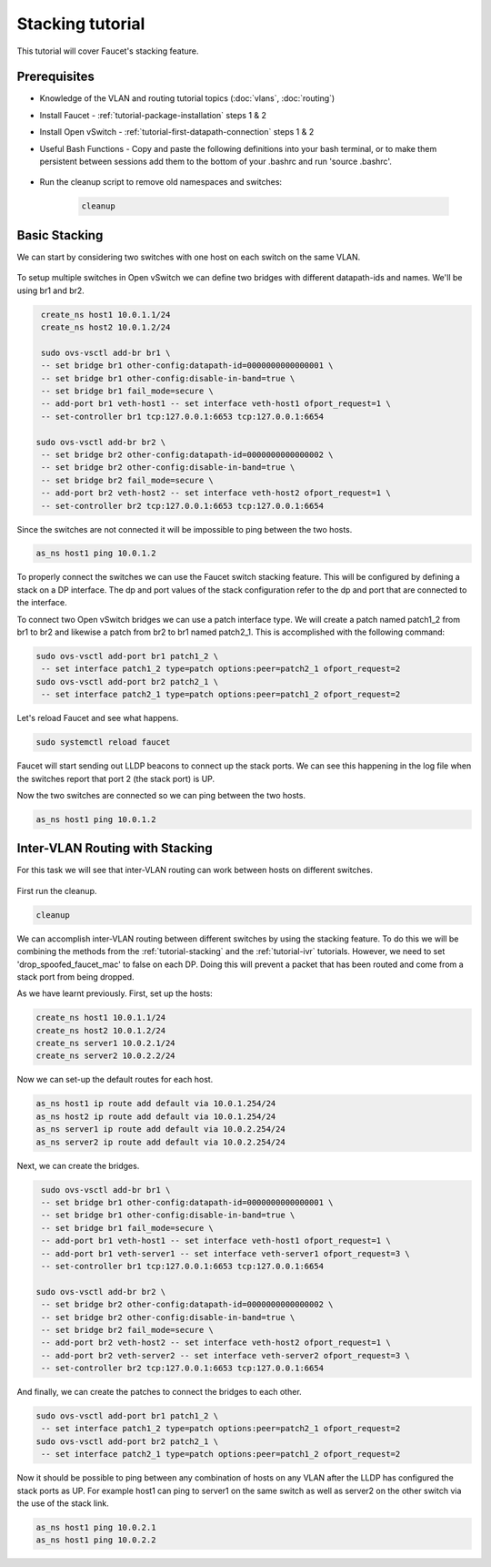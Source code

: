 Stacking tutorial
=================

This tutorial will cover Faucet's stacking feature.

Prerequisites
^^^^^^^^^^^^^

- Knowledge of the VLAN and routing tutorial topics (:doc:`vlans`, :doc:`routing`)
- Install Faucet - :ref:`tutorial-package-installation` steps 1 & 2
- Install Open vSwitch - :ref:`tutorial-first-datapath-connection` steps 1 & 2
- Useful Bash Functions - Copy and paste the following definitions into your
  bash terminal, or to make them persistent between sessions add them to the
  bottom of your .bashrc and run 'source .bashrc'.

    .. literalinclude::  ../_static/tutorial/create_ns
       :language: bash

    .. literalinclude:: ../_static/tutorial/as_ns
       :language: bash

    .. literalinclude:: ../_static/tutorial/cleanup
       :language: bash

- Run the cleanup script to remove old namespaces and switches:

    .. code:: console

        cleanup

.. _tutorial-stacking:

Basic Stacking
^^^^^^^^^^^^^^

We can start by considering two switches with one host on each switch on the same VLAN.

.. figure:: ../_static/images/tutorial-stack.svg
    :alt: stacking diagram
    :align: center
    :width: 80%

.. code-block:: yaml
    :caption: /etc/faucet/faucet.yaml
    :name: multiple-switches-yaml

    vlans:
        hosts:
            vid: 100
    dps:
        sw1:
            dp_id: 0x1
            hardware: "Open vSwitch"
            interfaces:
                1:
                    name: "host1"
                    description: "host1 network namespace"
                    native_vlan: hosts
        sw2:
            dp_id: 0x2
            hardware: "Open vSwitch"
            interfaces:
                1:
                    name: "host2"
                    description: "host2 network namespace"
                    native_vlan: hosts

To setup multiple switches in Open vSwitch we can define two bridges with different datapath-ids and names.
We'll be using br1 and br2.

.. code:: console

    create_ns host1 10.0.1.1/24
    create_ns host2 10.0.1.2/24

    sudo ovs-vsctl add-br br1 \
    -- set bridge br1 other-config:datapath-id=0000000000000001 \
    -- set bridge br1 other-config:disable-in-band=true \
    -- set bridge br1 fail_mode=secure \
    -- add-port br1 veth-host1 -- set interface veth-host1 ofport_request=1 \
    -- set-controller br1 tcp:127.0.0.1:6653 tcp:127.0.0.1:6654
   
   sudo ovs-vsctl add-br br2 \
    -- set bridge br2 other-config:datapath-id=0000000000000002 \
    -- set bridge br2 other-config:disable-in-band=true \
    -- set bridge br2 fail_mode=secure \
    -- add-port br2 veth-host2 -- set interface veth-host2 ofport_request=1 \
    -- set-controller br2 tcp:127.0.0.1:6653 tcp:127.0.0.1:6654

Since the switches are not connected it will be impossible to ping between the two hosts.

.. code:: console
   
   as_ns host1 ping 10.0.1.2

To properly connect the switches we can use the Faucet switch stacking feature.
This will be configured by defining a stack on a DP interface.
The dp and port values of the stack configuration refer to the dp and port that are connected to the interface.

.. code-block:: yaml
    :caption: /etc/faucet/faucet.yaml
    :name: switch-stacking-yaml

    vlans:
        hosts:
            vid: 100
    dps:
        sw1:
            dp_id: 0x1
            hardware: "Open vSwitch"
            stack:
                priority: 1
            interfaces:
                1:
                    name: "host1"
                    description: "host1 network namespace"
                    native_vlan: hosts
                2:
                    name: "stack_to_sw2"
                    description: "sw1 stack link to sw2"
                    stack:
                        dp: sw2
                        port: 2
        sw2:
            dp_id: 0x2
            hardware: "Open vSwitch"
            interfaces:
                1:
                    name: "host2"
                    description: "host2 network namespace"
                    native_vlan: hosts
                2:
                    name: "stack_to_sw1"
                    description: "sw2 stack link to sw1"
                    stack:
                       dp: sw1
                       port: 2

To connect two Open vSwitch bridges we can use a patch interface type.
We will create a patch named patch1_2 from br1 to br2 and likewise a patch from br2 to br1 named patch2_1.
This is accomplished with the following command:

.. code:: console

   sudo ovs-vsctl add-port br1 patch1_2 \
    -- set interface patch1_2 type=patch options:peer=patch2_1 ofport_request=2
   sudo ovs-vsctl add-port br2 patch2_1 \
    -- set interface patch2_1 type=patch options:peer=patch1_2 ofport_request=2

Let's reload Faucet and see what happens.

.. code:: console

   sudo systemctl reload faucet

Faucet will start sending out LLDP beacons to connect up the stack ports.
We can see this happening in the log file when the switches report that port 2 (the stack port) is UP.

.. code-block::
   :caption: /var/log/faucet/faucet.yaml
   :name: lldp-stack-log

   DPID 2 (0x2) sw2 LLDP on 0e:00:00:00:00:01, Port 2 from 0e:00:00:00:00:01 (remote DPID 1 (0x1), port 2) state 2
   DPID 2 (0x2) sw2 Stack Port 2 INIT
   DPID 1 (0x1) sw1 LLDP on 0e:00:00:00:00:01, Port 2 from 0e:00:00:00:00:01 (remote DPID 2 (0x2), port 2) state 2
   DPID 1 (0x1) sw1 Stack Port 2 INIT
   DPID 2 (0x2) sw2 LLDP on 0e:00:00:00:00:01, Port 2 from 0e:00:00:00:00:01 (remote DPID 1 (0x1), port 2) state 1
   DPID 2 (0x2) sw2 Stack Port 2 UP
   DPID 2 (0x2) sw2 1 stack ports changed state
   DPID 1 (0x1) sw1 LLDP on 0e:00:00:00:00:01, Port 2 from 0e:00:00:00:00:01 (remote DPID 2 (0x2), port 2) state 1
   DPID 1 (0x1) sw1 Stack Port 2 UP
   DPID 1 (0x1) sw1 1 stack ports changed state
   DPID 2 (0x2) sw2 LLDP on 0e:00:00:00:00:01, Port 2 from 0e:00:00:00:00:01 (remote DPID 1 (0x1), port 2) state 3
   DPID 1 (0x1) sw1 LLDP on 0e:00:00:00:00:01, Port 2 from 0e:00:00:00:00:01 (remote DPID 2 (0x2), port 2) state 3

Now the two switches are connected so we can ping between the two hosts.

.. code:: console
   
   as_ns host1 ping 10.0.1.2

Inter-VLAN Routing with Stacking
^^^^^^^^^^^^^^^^^^^^^^^^^^^^^^^^

For this task we will see that inter-VLAN routing can work between hosts on different switches. 

.. figure:: ../_static/images/tutorial-stackwithivr.svg
    :alt: Stacking with inter-VLAN routing diagram
    :align: center
    :width: 80%

First run the cleanup.

.. code:: console

   cleanup

We can accomplish inter-VLAN routing between different switches by using the stacking feature.
To do this we will be combining the methods from the :ref:`tutorial-stacking` and the :ref:`tutorial-ivr` tutorials.
However, we need to set 'drop_spoofed_faucet_mac' to false on each DP. Doing this will prevent a packet that has been routed and come from a stack port from being dropped.

.. code-block:: yaml
    :caption: /etc/faucet/faucet.yaml
    :name: ivr-switch-stacking-yaml

    vlans:
        hosts:
            vid: 100
        servers:
            vid: 200
    routers:
        router-1:
            vlans: [hosts, servers]
    dps:
        sw1:
            dp_id: 0x1
            hardware: "Open vSwitch"
            stack: {priority: 1}
            drop_spoofed_faucet_mac: False
            interfaces:
                1:
                    name: "host1"
                    description: "host1 network namespace"
                    native_vlan: hosts
                2:
                    name: "stack_to_sw2"
                    description: "sw1 stack link to sw2"
                    stack:
                        dp: sw2
                        port: 2
                3:
                    name: "server1"
                    description: "server1 network namespace"
                    native_vlan: servers

        sw2:
            dp_id: 0x2
            hardware: "Open vSwitch"
            drop_spoofed_faucet_mac: False
            interfaces:
                1:
                    name: "host2"
                    description: "host2 network namespace"
                    native_vlan: hosts
                2:
                    name: "stack_to_sw1"
                    description: "sw2 stack link to sw1"
                    stack:
                       dp: sw1
                       port: 2
                3:
                    name: "server2"
                    description: "server2 network namespace"
                    native_vlan: servers

As we have learnt previously. First, set up the hosts:

.. code:: console

    create_ns host1 10.0.1.1/24
    create_ns host2 10.0.1.2/24
    create_ns server1 10.0.2.1/24
    create_ns server2 10.0.2.2/24

Now we can set-up the default routes for each host.

.. code:: console

   as_ns host1 ip route add default via 10.0.1.254/24
   as_ns host2 ip route add default via 10.0.1.254/24
   as_ns server1 ip route add default via 10.0.2.254/24
   as_ns server2 ip route add default via 10.0.2.254/24

Next, we can create the bridges.

.. code:: console

    sudo ovs-vsctl add-br br1 \
    -- set bridge br1 other-config:datapath-id=0000000000000001 \
    -- set bridge br1 other-config:disable-in-band=true \
    -- set bridge br1 fail_mode=secure \
    -- add-port br1 veth-host1 -- set interface veth-host1 ofport_request=1 \
    -- add-port br1 veth-server1 -- set interface veth-server1 ofport_request=3 \
    -- set-controller br1 tcp:127.0.0.1:6653 tcp:127.0.0.1:6654
   
   sudo ovs-vsctl add-br br2 \
    -- set bridge br2 other-config:datapath-id=0000000000000002 \
    -- set bridge br2 other-config:disable-in-band=true \
    -- set bridge br2 fail_mode=secure \
    -- add-port br2 veth-host2 -- set interface veth-host2 ofport_request=1 \
    -- add-port br2 veth-server2 -- set interface veth-server2 ofport_request=3 \
    -- set-controller br2 tcp:127.0.0.1:6653 tcp:127.0.0.1:6654

And finally, we can create the patches to connect the bridges to each other.

.. code:: console

   sudo ovs-vsctl add-port br1 patch1_2 \
    -- set interface patch1_2 type=patch options:peer=patch2_1 ofport_request=2
   sudo ovs-vsctl add-port br2 patch2_1 \
    -- set interface patch2_1 type=patch options:peer=patch1_2 ofport_request=2

Now it should be possible to ping between any combination of hosts on any VLAN after the LLDP has configured the stack ports as UP.
For example host1 can ping to server1 on the same switch as well as server2 on the other switch via the use of the stack link.

.. code:: console

   as_ns host1 ping 10.0.2.1
   as_ns host1 ping 10.0.2.2